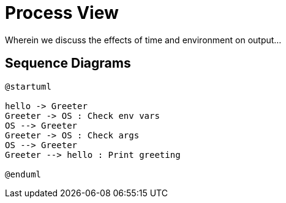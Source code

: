 = Process View

Wherein we discuss the effects of time and environment on output...

== Sequence Diagrams

[plantuml,hl_class,svg,align="center"]
----
@startuml

hello -> Greeter
Greeter -> OS : Check env vars
OS --> Greeter
Greeter -> OS : Check args
OS --> Greeter
Greeter --> hello : Print greeting

@enduml
----

